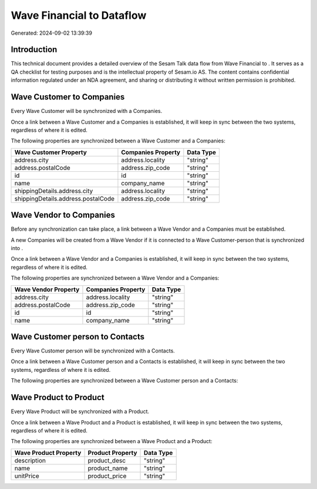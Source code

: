===========================
Wave Financial to  Dataflow
===========================

Generated: 2024-09-02 13:39:39

Introduction
------------

This technical document provides a detailed overview of the Sesam Talk data flow from Wave Financial to . It serves as a QA checklist for testing purposes and is the intellectual property of Sesam.io AS. The content contains confidential information regulated under an NDA agreement, and sharing or distributing it without written permission is prohibited.

Wave Customer to  Companies
---------------------------
Every Wave Customer will be synchronized with a  Companies.

Once a link between a Wave Customer and a  Companies is established, it will keep in sync between the two systems, regardless of where it is edited.

The following properties are synchronized between a Wave Customer and a  Companies:

.. list-table::
   :header-rows: 1

   * - Wave Customer Property
     -  Companies Property
     -  Data Type
   * - address.city
     - address.locality
     - "string"
   * - address.postalCode
     - address.zip_code
     - "string"
   * - id
     - id
     - "string"
   * - name
     - company_name
     - "string"
   * - shippingDetails.address.city
     - address.locality
     - "string"
   * - shippingDetails.address.postalCode
     - address.zip_code
     - "string"


Wave Vendor to  Companies
-------------------------
Before any synchronization can take place, a link between a Wave Vendor and a  Companies must be established.

A new  Companies will be created from a Wave Vendor if it is connected to a Wave Customer-person that is synchronized into .

Once a link between a Wave Vendor and a  Companies is established, it will keep in sync between the two systems, regardless of where it is edited.

The following properties are synchronized between a Wave Vendor and a  Companies:

.. list-table::
   :header-rows: 1

   * - Wave Vendor Property
     -  Companies Property
     -  Data Type
   * - address.city
     - address.locality
     - "string"
   * - address.postalCode
     - address.zip_code
     - "string"
   * - id
     - id
     - "string"
   * - name
     - company_name
     - "string"


Wave Customer person to  Contacts
---------------------------------
Every Wave Customer person will be synchronized with a  Contacts.

Once a link between a Wave Customer person and a  Contacts is established, it will keep in sync between the two systems, regardless of where it is edited.

The following properties are synchronized between a Wave Customer person and a  Contacts:

.. list-table::
   :header-rows: 1

   * - Wave Customer person Property
     -  Contacts Property
     -  Data Type


Wave Product to  Product
------------------------
Every Wave Product will be synchronized with a  Product.

Once a link between a Wave Product and a  Product is established, it will keep in sync between the two systems, regardless of where it is edited.

The following properties are synchronized between a Wave Product and a  Product:

.. list-table::
   :header-rows: 1

   * - Wave Product Property
     -  Product Property
     -  Data Type
   * - description
     - product_desc
     - "string"
   * - name
     - product_name
     - "string"
   * - unitPrice
     - product_price
     - "string"

